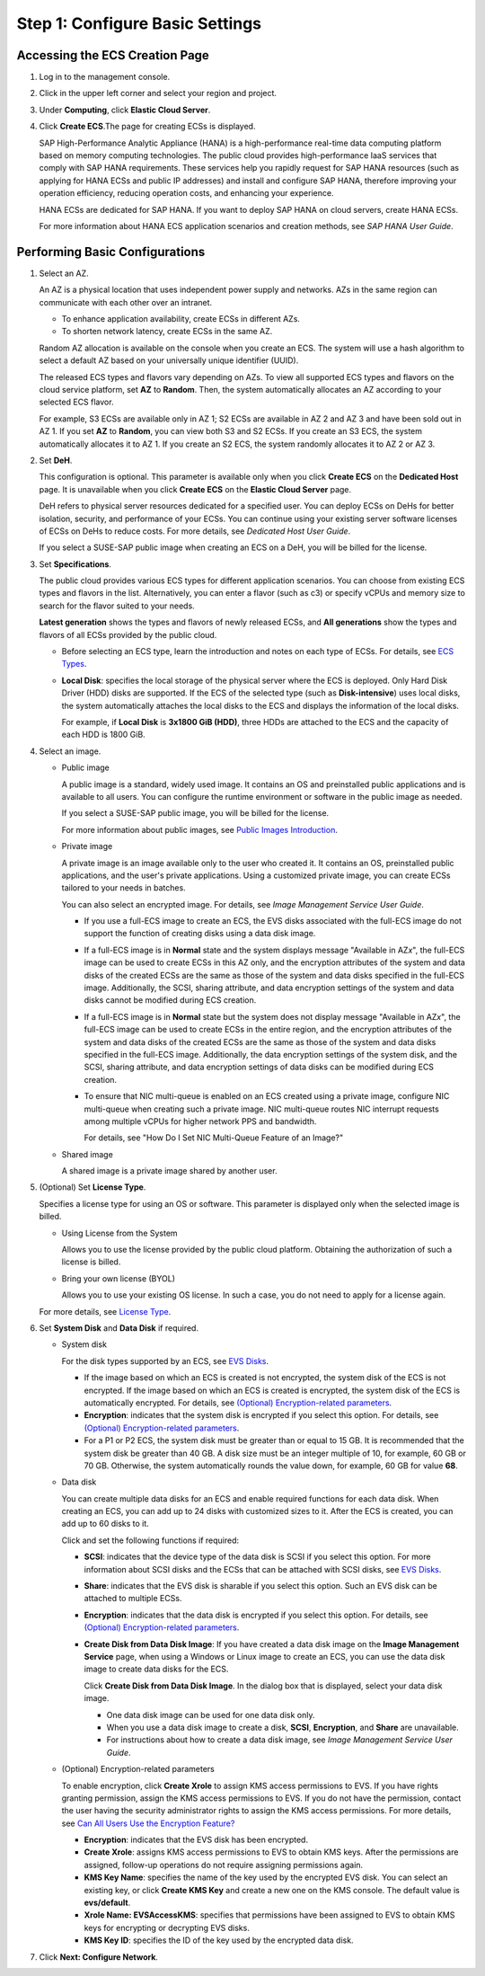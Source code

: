 Step 1: Configure Basic Settings
================================

Accessing the ECS Creation Page
-------------------------------

#. Log in to the management console.

#. Click |image1| in the upper left corner and select your region and project.

#. Under **Computing**, click **Elastic Cloud Server**.

#. Click **Create ECS**.The page for creating ECSs is displayed.\ |image2|

   SAP High-Performance Analytic Appliance (HANA) is a high-performance real-time data computing platform based on memory computing technologies. The public cloud provides high-performance IaaS services that comply with SAP HANA requirements. These services help you rapidly request for SAP HANA resources (such as applying for HANA ECSs and public IP addresses) and install and configure SAP HANA, therefore improving your operation efficiency, reducing operation costs, and enhancing your experience.

   HANA ECSs are dedicated for SAP HANA. If you want to deploy SAP HANA on cloud servers, create HANA ECSs.

   For more information about HANA ECS application scenarios and creation methods, see *SAP HANA User Guide*.

Performing Basic Configurations
-------------------------------

#. Select an AZ.

   An AZ is a physical location that uses independent power supply and networks. AZs in the same region can communicate with each other over an intranet.

   -  To enhance application availability, create ECSs in different AZs.
   -  To shorten network latency, create ECSs in the same AZ.

   |image3|

   Random AZ allocation is available on the console when you create an ECS. The system will use a hash algorithm to select a default AZ based on your universally unique identifier (UUID).

   The released ECS types and flavors vary depending on AZs. To view all supported ECS types and flavors on the cloud service platform, set **AZ** to **Random**. Then, the system automatically allocates an AZ according to your selected ECS flavor.

   For example, S3 ECSs are available only in AZ 1; S2 ECSs are available in AZ 2 and AZ 3 and have been sold out in AZ 1. If you set **AZ** to **Random**, you can view both S3 and S2 ECSs. If you create an S3 ECS, the system automatically allocates it to AZ 1. If you create an S2 ECS, the system randomly allocates it to AZ 2 or AZ 3.

#. Set **DeH**.

   This configuration is optional. This parameter is available only when you click **Create ECS** on the **Dedicated Host** page. It is unavailable when you click **Create ECS** on the **Elastic Cloud Server** page.

   DeH refers to physical server resources dedicated for a specified user. You can deploy ECSs on DeHs for better isolation, security, and performance of your ECSs. You can continue using your existing server software licenses of ECSs on DeHs to reduce costs. For more details, see *Dedicated Host User Guide*.

   |image4|

   If you select a SUSE-SAP public image when creating an ECS on a DeH, you will be billed for the license.

#. Set **Specifications**.

   The public cloud provides various ECS types for different application scenarios. You can choose from existing ECS types and flavors in the list. Alternatively, you can enter a flavor (such as c3) or specify vCPUs and memory size to search for the flavor suited to your needs.

   **Latest generation** shows the types and flavors of newly released ECSs, and **All generations** show the types and flavors of all ECSs provided by the public cloud.

   |image5|

   -  Before selecting an ECS type, learn the introduction and notes on each type of ECSs. For details, see `ECS Types <en-us_topic_0035470096.html>`__.

   -  **Local Disk**: specifies the local storage of the physical server where the ECS is deployed. Only Hard Disk Driver (HDD) disks are supported. If the ECS of the selected type (such as **Disk-intensive**) uses local disks, the system automatically attaches the local disks to the ECS and displays the information of the local disks.

      For example, if **Local Disk** is **3x1800 GiB (HDD)**, three HDDs are attached to the ECS and the capacity of each HDD is 1800 GiB.

#. Select an image.

   -  Public image

      A public image is a standard, widely used image. It contains an OS and preinstalled public applications and is available to all users. You can configure the runtime environment or software in the public image as needed.

      If you select a SUSE-SAP public image, you will be billed for the license.

      For more information about public images, see `Public Images Introduction <https://docs.otc.t-systems.com/en-us/ims/index.html>`__.

   -  Private image

      A private image is an image available only to the user who created it. It contains an OS, preinstalled public applications, and the user's private applications. Using a customized private image, you can create ECSs tailored to your needs in batches.

      You can also select an encrypted image. For details, see *Image Management Service User Guide*.

      |image6|

      -  If you use a full-ECS image to create an ECS, the EVS disks associated with the full-ECS image do not support the function of creating disks using a data disk image.

      -  If a full-ECS image is in **Normal** state and the system displays message "Available in AZ\ *x*", the full-ECS image can be used to create ECSs in this AZ only, and the encryption attributes of the system and data disks of the created ECSs are the same as those of the system and data disks specified in the full-ECS image. Additionally, the SCSI, sharing attribute, and data encryption settings of the system and data disks cannot be modified during ECS creation.

      -  If a full-ECS image is in **Normal** state but the system does not display message "Available in AZ\ *x*", the full-ECS image can be used to create ECSs in the entire region, and the encryption attributes of the system and data disks of the created ECSs are the same as those of the system and data disks specified in the full-ECS image. Additionally, the data encryption settings of the system disk, and the SCSI, sharing attribute, and data encryption settings of data disks can be modified during ECS creation.

      -  To ensure that NIC multi-queue is enabled on an ECS created using a private image, configure NIC multi-queue when creating such a private image. NIC multi-queue routes NIC interrupt requests among multiple vCPUs for higher network PPS and bandwidth.

         For details, see "How Do I Set NIC Multi-Queue Feature of an Image?"

   -  Shared image

      A shared image is a private image shared by another user.

#. (Optional) Set **License Type**.

   Specifies a license type for using an OS or software. This parameter is displayed only when the selected image is billed.

   -  Using License from the System

      Allows you to use the license provided by the public cloud platform. Obtaining the authorization of such a license is billed.

   -  Bring your own license (BYOL)

      Allows you to use your existing OS license. In such a case, you do not need to apply for a license again.

   For more details, see `License Type <en-us_topic_0046566932.html>`__.

#. Set **System Disk** and **Data Disk** if required.

   -  System disk

      For the disk types supported by an ECS, see `EVS Disks <en-us_topic_0030828256.html>`__.

      -  If the image based on which an ECS is created is not encrypted, the system disk of the ECS is not encrypted. If the image based on which an ECS is created is encrypted, the system disk of the ECS is automatically encrypted. For details, see `(Optional) Encryption-related parameters <#EN-US_TOPIC_0163572589__en-us_topic_0144542112_li3286101316615>`__.
      -  **Encryption**: indicates that the system disk is encrypted if you select this option. For details, see `(Optional) Encryption-related parameters <#EN-US_TOPIC_0163572589__en-us_topic_0144542112_li3286101316615>`__.
      -  For a P1 or P2 ECS, the system disk must be greater than or equal to 15 GB. It is recommended that the system disk be greater than 40 GB. A disk size must be an integer multiple of 10, for example, 60 GB or 70 GB. Otherwise, the system automatically rounds the value down, for example, 60 GB for value **68**.

   -  Data disk

      You can create multiple data disks for an ECS and enable required functions for each data disk. When creating an ECS, you can add up to 24 disks with customized sizes to it. After the ECS is created, you can add up to 60 disks to it.

      Click |image7| and set the following functions if required:

      -  **SCSI**: indicates that the device type of the data disk is SCSI if you select this option. For more information about SCSI disks and the ECSs that can be attached with SCSI disks, see `EVS Disks <en-us_topic_0030828256.html>`__.

      -  **Share**: indicates that the EVS disk is sharable if you select this option. Such an EVS disk can be attached to multiple ECSs.

      -  **Encryption**: indicates that the data disk is encrypted if you select this option. For details, see `(Optional) Encryption-related parameters <#EN-US_TOPIC_0163572589__en-us_topic_0144542112_li3286101316615>`__.

      -  **Create Disk from Data Disk Image**: If you have created a data disk image on the **Image Management Service** page, when using a Windows or Linux image to create an ECS, you can use the data disk image to create data disks for the ECS.

         Click **Create Disk from Data Disk Image**. In the dialog box that is displayed, select your data disk image.

         |image8|

         -  One data disk image can be used for one data disk only.
         -  When you use a data disk image to create a disk, **SCSI**, **Encryption**, and **Share** are unavailable.
         -  For instructions about how to create a data disk image, see *Image Management Service User Guide*.

   -  (Optional) Encryption-related parameters

      To enable encryption, click **Create Xrole** to assign KMS access permissions to EVS. If you have rights granting permission, assign the KMS access permissions to EVS. If you do not have the permission, contact the user having the security administrator rights to assign the KMS access permissions. For more details, see `Can All Users Use the Encryption Feature? <en-us_topic_0047272493.html>`__

      -  **Encryption**: indicates that the EVS disk has been encrypted.
      -  **Create Xrole**: assigns KMS access permissions to EVS to obtain KMS keys. After the permissions are assigned, follow-up operations do not require assigning permissions again.
      -  **KMS Key Name**: specifies the name of the key used by the encrypted EVS disk. You can select an existing key, or click **Create KMS Key** and create a new one on the KMS console. The default value is **evs/default**.
      -  **Xrole Name: EVSAccessKMS**: specifies that permissions have been assigned to EVS to obtain KMS keys for encrypting or decrypting EVS disks.
      -  **KMS Key ID**: specifies the ID of the key used by the encrypted data disk.

#. Click **Next: Configure Network**.


.. |image1| image:: /_static/images/en-us_image_0171575801.png

.. |image2| image:: /_static/images/note_3.0-en-us.png
.. |image3| image:: /_static/images/note_3.0-en-us.png
.. |image4| image:: /_static/images/note_3.0-en-us.png
.. |image5| image:: /_static/images/note_3.0-en-us.png
.. |image6| image:: /_static/images/note_3.0-en-us.png
.. |image7| image:: /_static/images/en-us_image_0000001208978003.png

.. |image8| image:: /_static/images/note_3.0-en-us.png
